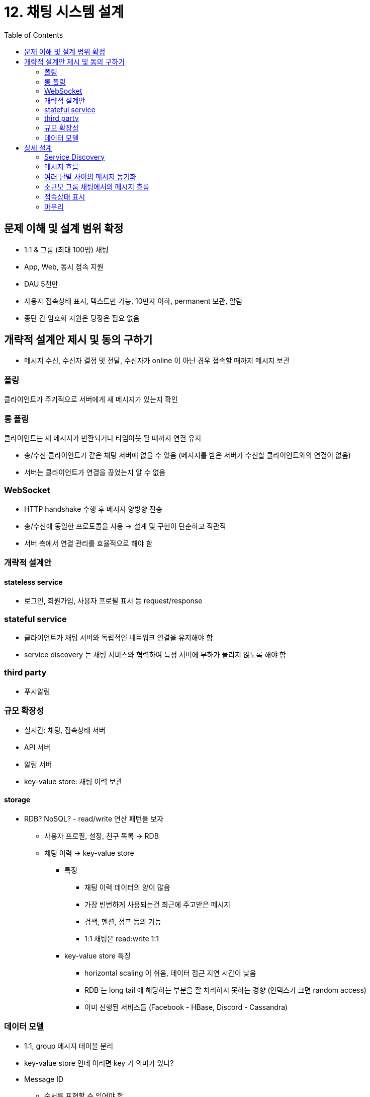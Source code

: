 :toc:

= 12. 채팅 시스템 설계

== 문제 이해 및 설계 범위 확정
* 1:1 & 그룹 (최대 100명) 채팅
* App, Web, 동시 접속 지원
* DAU 5천만
* 사용자 접속상태 표시, 텍스트만 가능, 10만자 이하, permanent 보관, 알림
* 종단 간 암호화 지원은 당장은 필요 없음

== 개략적 설계안 제시 및 동의 구하기
* 메시지 수신, 수신자 결정 및 전달, 수신자가 online 이 아닌 경우 접속할 때까지 메시지 보관

=== 폴링
클라이언트가 주기적으로 서버에게 새 메시지가 있는지 확인

=== 롱 폴링
클라이언트는 새 메시지가 반환되거나 타임아웃 될 때까지 연결 유지

* 송/수신 클라이언트가 같은 채팅 서버에 없을 수 있음 (메시지를 받은 서버가 수신할 클라이언트와의 연결이 없음)
* 서버는 클라이언트가 연결을 끊었는지 알 수 없음

=== WebSocket
* HTTP handshake 수행 후 메시지 양방향 전송
* 송/수신에 동일한 프로토콜을 사용 -> 설계 및 구현이 단순하고 직관적
* 서버 측에서 연결 관리를 효율적으로 해야 함

=== 개략적 설계안
==== stateless service
* 로그인, 회원가입, 사용자 프로필 표시 등 request/response

=== stateful service
* 클라이언트가 채팅 서버와 독립적인 네트워크 연결을 유지해야 함
* service discovery 는 채팅 서비스와 협력하여 특정 서버에 부하가 몰리지 않도록 해야 함

=== third party
* 푸시알림

=== 규모 확장성
* 실시간: 채팅, 접속상태 서버
* API 서버
* 알림 서버
* key-value store: 채팅 이력 보관

==== storage
* RDB? NoSQL? - read/write 연산 패턴을 보자
** 사용자 프로필, 설정, 친구 목록 -> RDB
** 채팅 이력 -> key-value store
*** 특징
**** 채팅 이력 데이터의 양이 많음
**** 가장 빈번하게 사용되는건 최근에 주고받은 메시지
**** 검색, 멘션, 점프 등의 기능
**** 1:1 채팅은 read:write  1:1
*** key-value store 특징
**** horizontal scaling 이 쉬움, 데이터 접근 지연 시간이 낮음
**** RDB 는 long tail 에 해당하는 부분을 잘 처리하지 못하는 경향 (인덱스가 크면 random access)
**** 이미 선행된 서비스들 (Facebook - HBase, Discord - Cassandra)

=== 데이터 모델
* 1:1, group 메시지 테이블 분리
* key-value store 인데 이러면 key 가 의미가 있나?
* Message ID
** 순서를 표현할 수 있어야 함
.. Snowflake 등으로 생성 (앞선 장)
.. local sequence number generator 이용
*** 같은 채널 or 1:1 세션 안에서만 아이디 증분

== 상세 설계

=== Service Discovery
* 클라이언트의 위치, 서버의 용량을 고려한 서버 추천 -> Zookeeper 를 주로 사용
* 로그인 -> API 서버 -> (특정 채팅 서버 반환) -> 클라이언트와 채팅 서버 연결

=== 메시지 흐름
. 사용자 A 가 채팅 서버 1로 메시지 전송
. 채팅 서버 1이 ID 설정 -> 메시지 동기화 큐로 전송
. key-value store 에 저장
. 사용자 B 가 online 인 경우 채팅 서버 2 로 전송, offline 인 경우 푸시 알림 서버로
. 채팅 서버 2가 사용자 B 에 메시지 전송

=== 여러 단말 사이의 메시지 동기화
단말마다 cur_max_message_id 를 가지고, 해당 값보다 큰 메시지 ID 는 가져옴

=== 소규모 그룹 채팅에서의 메시지 흐름
* 사용자 별 큐를 두기 vs 큐는 하나로 두고 메시지를 순서대로 받기

=== 접속상태 표시
==== 사용자 로그인
* status + last_active_at 을 key-value store 에 보관

==== 로그아웃
* status = offline 으로 변경

==== 접속 장애
* 클라이언트 -> 서버로 heartbeat 를 보내서 주기적으로 확인
* 그러면 웹소켓에 대한 heartbeat 가 제대로 왔는지에 대한 배치가 도는건가? 간단한 구현이 없을지

==== 상태 정보의 전송
* 사용자가 그룹 채팅에 입장하는 순간에만 상태 정보를 읽기
* 수동으로 갱신

=== 마무리
* 채팅 앱의 확장 - 사진, 비디오
** 압축 방식, 클라우드 저장소, 썸네일
* https://faq.whatsapp.com/en/android/28030015[종단 간 암호화]
* 캐시 (클라이언트)
* 로딩 속도 개선 - 데이터, 채널을 지역적으로 분산
* 오류 처리
** 서버 오류: 서버 재배정
** 메시지 재전송: retry, queue